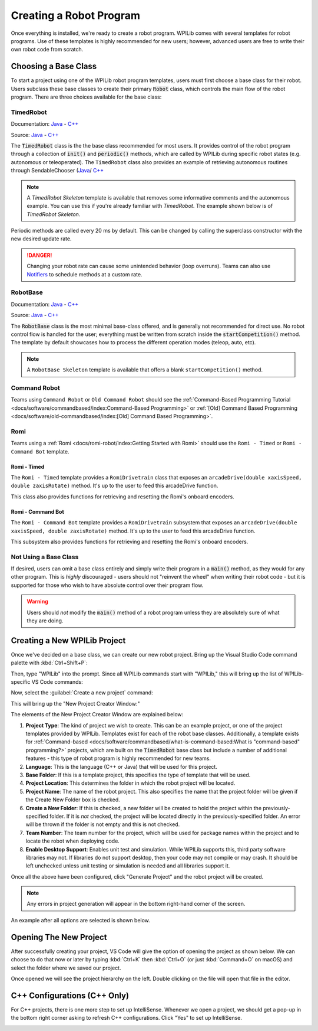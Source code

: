 Creating a Robot Program
========================

Once everything is installed, we're ready to create a robot program.  WPILib comes with several templates for robot programs.  Use of these templates is highly recommended for new users; however, advanced users are free to write their own robot code from scratch.

Choosing a Base Class
---------------------

To start a project using one of the WPILib robot program templates, users must first choose a base class for their robot.  Users subclass these base classes to create their primary :code:`Robot` class, which controls the main flow of the robot program.  There are three choices available for the base class:

TimedRobot
^^^^^^^^^^

Documentation:
`Java <https://first.wpi.edu/wpilib/allwpilib/docs/release/java/edu/wpi/first/wpilibj/TimedRobot.html>`__
- `C++ <https://first.wpi.edu/wpilib/allwpilib/docs/release/cpp/classfrc_1_1TimedRobot.html>`__

Source:
`Java <https://github.com/wpilibsuite/allwpilib/blob/main/wpilibj/src/main/java/edu/wpi/first/wpilibj/TimedRobot.java>`__
- `C++ <https://github.com/wpilibsuite/allwpilib/blob/main/wpilibc/src/main/native/cpp/TimedRobot.cpp>`__

The :code:`TimedRobot` class is the the base class recommended for most users.  It provides control of the robot program through a collection of :code:`init()` and :code:`periodic()` methods, which are called by WPILib during specific robot states (e.g. autonomous or teleoperated). The ``TimedRobot`` class also provides an example of retrieving autonomous routines through SendableChooser (`Java <https://first.wpi.edu/wpilib/allwpilib/docs/release/java/edu/wpi/first/wpilibj/smartdashboard/SendableChooser.html>`__/ `C++ <https://first.wpi.edu/wpilib/allwpilib/docs/release/cpp/classfrc_1_1SendableChooser.html>`__

.. note:: A `TimedRobot Skeleton` template is available that removes some informative comments and the autonomous example. You can use this if you're already familiar with `TimedRobot`. The example shown below is of `TimedRobot Skeleton`.

.. tabs::

    .. code-tab:: java

        import edu.wpi.first.wpilibj.TimedRobot;

        public class Robot extends TimedRobot {

            @Override
            public void robotInit() {
                // This is called once when the robot code initializes
            }

            @Override
            public void robotPeriodic() {
                // This is called every period regardless of mode
            }

            @Override
            public void autonomousInit() {
                // This is called once when the robot first enters autonomous mode
            }

            @Override
            public void autonomousPeriodic() {
                // This is called periodically while the robot is in autonomous mode
            }

            @Override
            public void teleopInit() {
                // This is called once when the robot first enters teleoperated mode
            }

            @Override
            public void teleopPeriodic() {
                // This is called periodically while the robot is in teleopreated mode
            }

            @Override
            public void testInit() {
                // This is called once when the robot enters test mode
            }

            @Override
            public void testPeriodic() {
                // This is called periodically while the robot is in test mode
            }

        }

    .. code-tab:: c++

        #include <frc/TimedRobot.h>

        class Robot : public frc::TimedRobot {
            public:
                void RobotInit() override; // This is called once when the robot code initializes
                void RobotPeriodic() override; // This is called every period regardless of mode
                void AutonomousInit() override; // This is called once when the robot first enters autonomous mode
                void AutonomousPeriodic() override; // This is called periodically while the robot is in autonomous mode
                void TeleopInit() override; // This is called once when the robot first enters teleoperated mode
                void TeleopPeriodic() override; // This is called periodically while the robot is in teleopreated mode
                void TestInit() override; // This is called once when the robot enters test mode
                void TestPeriodic() override; // This is called periodically while the robot is in test mode
        };

Periodic methods are called every 20 ms by default. This can be changed by calling the superclass constructor with the new desired update rate.

.. danger:: Changing your robot rate can cause some unintended behavior (loop overruns). Teams can also use `Notifiers <https://first.wpi.edu/wpilib/allwpilib/docs/release/java/edu/wpi/first/wpilibj/Notifier.html>`__ to schedule methods at a custom rate.

.. tabs::

   .. code-tab:: java

      public Robot() {
        super(0.03); // Periodic methods will now be called every 30 ms.
      }

   .. code-tab:: c++

      Robot() : frc::TimedRobot(30_ms) {}

RobotBase
^^^^^^^^^

Documentation:
`Java <https://first.wpi.edu/wpilib/allwpilib/docs/release/java/edu/wpi/first/wpilibj/RobotBase.html>`__
- `C++ <https://first.wpi.edu/wpilib/allwpilib/docs/release/cpp/classfrc_1_1RobotBase.html>`__

Source:
`Java <https://github.com/wpilibsuite/allwpilib/blob/main/wpilibj/src/main/java/edu/wpi/first/wpilibj/RobotBase.java>`__
- `C++ <https://github.com/wpilibsuite/allwpilib/blob/main/wpilibc/src/main/native/cppcs/RobotBase.cpp>`__

The :code:`RobotBase` class is the most minimal base-class offered, and is generally not recommended for direct use.  No robot control flow is handled for the user; everything must be written from scratch inside the :code:`startCompetition()` method. The template by default showcases how to process the different operation modes (teleop, auto, etc).

.. note:: A ``RobotBase Skeleton`` template is available that offers a blank ``startCompetition()`` method.

Command Robot
^^^^^^^^^^^^^

Teams using ``Command Robot`` or ``Old Command Robot`` should see the :ref:`Command-Based Programming Tutorial <docs/software/commandbased/index:Command-Based Programming>` or :ref:`[Old] Command Based Programming <docs/software/old-commandbased/index:[Old] Command Based Programming>`.

Romi
^^^^

Teams using a :ref:`Romi <docs/romi-robot/index:Getting Started with Romi>` should use the ``Romi - Timed`` or ``Romi - Command Bot`` template.

Romi - Timed
~~~~~~~~~~~~

The ``Romi - Timed`` template provides a ``RomiDrivetrain`` class that exposes an ``arcadeDrive(double xaxisSpeed, double zaxisRotate)`` method. It's up to the user to feed this arcadeDrive function.

This class also provides functions for retrieving and resetting the Romi's onboard encoders.

Romi - Command Bot
~~~~~~~~~~~~~~~~~~

The ``Romi - Command Bot`` template provides a ``RomiDrivetrain`` subsystem that exposes an ``arcadeDrive(double xaxisSpeed, double zaxisRotate)`` method. It's up to the user to feed this arcadeDrive function.

This subsystem also provides functions for retrieving and resetting the Romi's onboard encoders.

Not Using a Base Class
^^^^^^^^^^^^^^^^^^^^^^

If desired, users can omit a base class entirely and simply write their program in a :code:`main()` method, as they would for any other program.  This is *highly* discouraged - users should not "reinvent the wheel" when writing their robot code - but it is supported for those who wish to have absolute control over their program flow.

.. warning:: Users should *not* modify the :code:`main()` method of a robot program unless they are absolutely sure of what they are doing.

Creating a New WPILib Project
-----------------------------

Once we've decided on a base class, we can create our new robot project.  Bring up the Visual Studio Code command palette with :kbd:`Ctrl+Shift+P`:

.. image:: images/creating-robot-program/command-palette.png
   :alt: The WPILib Command Palette.

Then, type "WPILib" into the prompt.  Since all WPILib commands start with "WPILib," this will bring up the list of WPILib-specific VS Code commands:

.. image:: images/creating-robot-program/wpilib-commands.png
   :alt: All of the WPILib Commands.

Now, select the :guilabel:`Create a new project` command:

.. image:: images/creating-robot-program/create-new-project.png
   :alt: Highlights the "WPILib: Create a new project" command.

This will bring up the "New Project Creator Window:"

.. image:: images/creating-robot-program/new-project-creator.png
   :alt: The new project creator screen.

The elements of the New Project Creator Window are explained below:

1. **Project Type**: The kind of project we wish to create.  This can be an example project, or one of the project templates provided by WPILib.  Templates exist for each of the robot base classes.  Additionally, a template exists for :ref:`Command-based <docs/software/commandbased/what-is-command-based:What is "command-based" programming?>` projects, which are built on the :code:`TimedRobot` base class but include a number of additional features - this type of robot program is highly recommended for new teams.
2. **Language**: This is the language (C++ or Java) that will be used for this project.
3. **Base Folder**: If this is a template project, this specifies the type of template that will be used.
4. **Project Location**: This determines the folder in which the robot project will be located.
5. **Project Name**: The name of the robot project.  This also specifies the name that the project folder will be given if the Create New Folder box is checked.
6. **Create a New Folder**: If this is checked, a new folder will be created to hold the project within the previously-specified folder.  If it is *not* checked, the project will be located directly in the previously-specified folder.  An error will be thrown if the folder is not empty and this is not checked.
7. **Team Number**: The team number for the project, which will be used for package names within the project and to locate the robot when deploying code.
8. **Enable Desktop Support**: Enables unit test and simulation. While WPILib supports this, third party software libraries may not. If libraries do not support desktop, then your code may not compile or may crash. It should be left unchecked unless unit testing or simulation is needed and all libraries support it.

Once all the above have been configured, click "Generate Project" and the robot project will be created.

.. note:: Any errors in project generation will appear in the bottom right-hand corner of the screen.

An example after all options are selected is shown below.

.. image:: images/creating-robot-program/new-project-creator-configured.png
   :alt: The new project creator screen filled out.

Opening The New Project
-----------------------

After successfully creating your project, VS Code will give the option of opening the project as shown below. We can choose to do that now or later by typing :kbd:`Ctrl+K` then :kbd:`Ctrl+O` (or just :kbd:`Command+O` on macOS) and select the folder where we saved our project.

Once opened we will see the project hierarchy on the left. Double clicking on the file will open that file in the editor.

.. image:: images/creating-robot-program/opened-robot-project.png
   :alt: Opening a file in the VS Code editor.

C++ Configurations (C++ Only)
-----------------------------

For C++ projects, there is one more step to set up IntelliSense.  Whenever we open a project, we should get a pop-up in the bottom right corner asking to refresh C++ configurations.  Click "Yes" to set up IntelliSense.

.. image:: /docs/software/vscode-overview/images/importing-eclipse-project/cpp-configurations.png
   :alt: Choosing "Yes" when asked to refresh C++ configurations.
